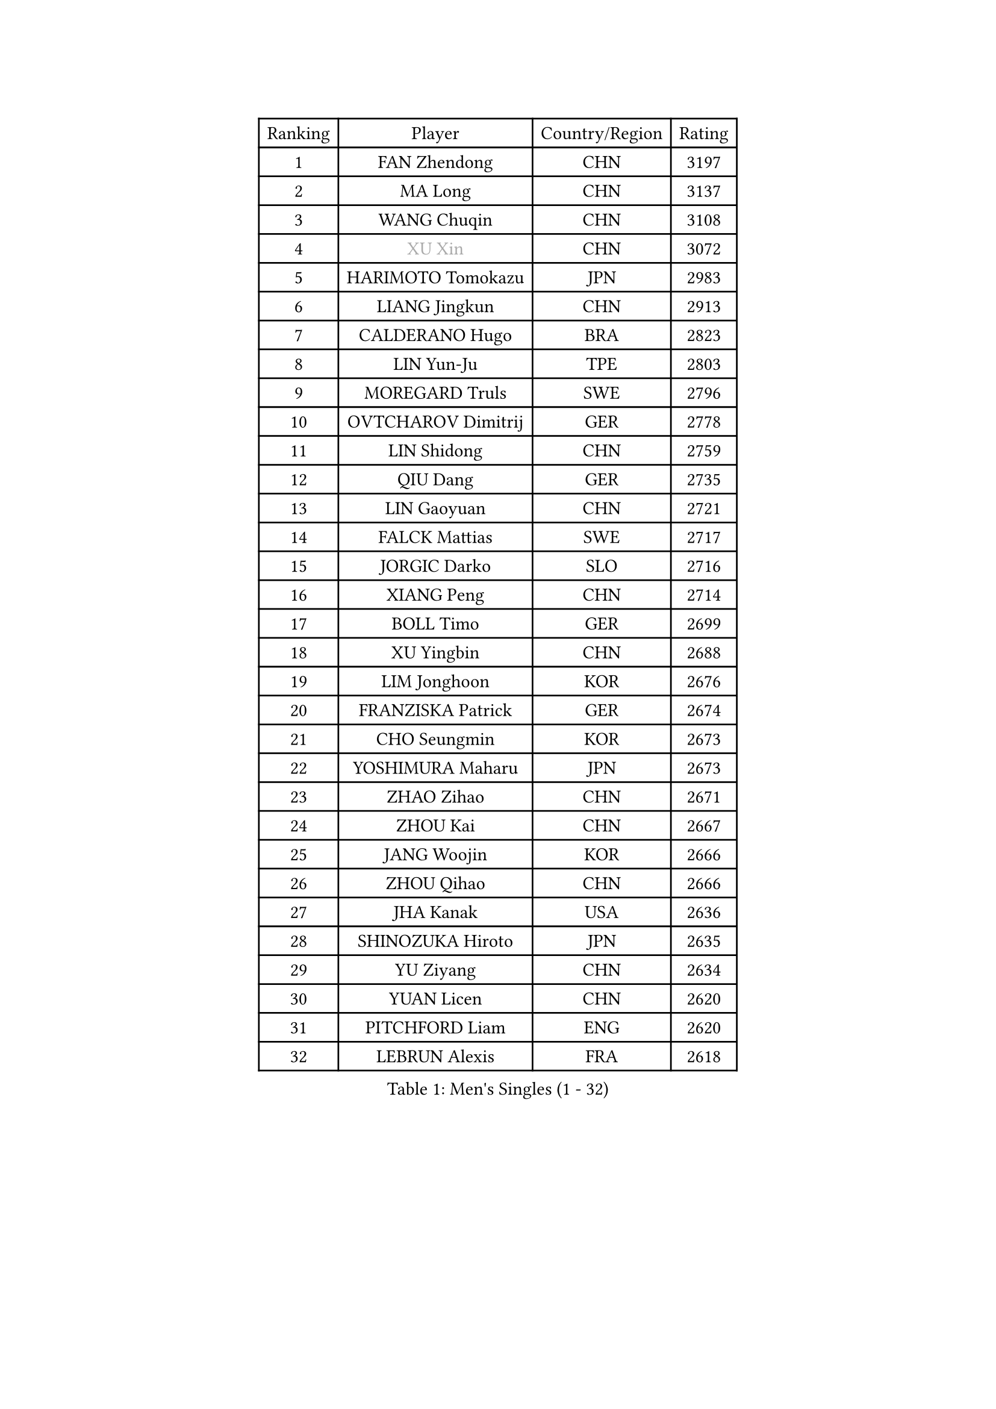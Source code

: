 
#set text(font: ("Courier New", "NSimSun"))
#figure(
  caption: "Men's Singles (1 - 32)",
    table(
      columns: 4,
      [Ranking], [Player], [Country/Region], [Rating],
      [1], [FAN Zhendong], [CHN], [3197],
      [2], [MA Long], [CHN], [3137],
      [3], [WANG Chuqin], [CHN], [3108],
      [4], [#text(gray, "XU Xin")], [CHN], [3072],
      [5], [HARIMOTO Tomokazu], [JPN], [2983],
      [6], [LIANG Jingkun], [CHN], [2913],
      [7], [CALDERANO Hugo], [BRA], [2823],
      [8], [LIN Yun-Ju], [TPE], [2803],
      [9], [MOREGARD Truls], [SWE], [2796],
      [10], [OVTCHAROV Dimitrij], [GER], [2778],
      [11], [LIN Shidong], [CHN], [2759],
      [12], [QIU Dang], [GER], [2735],
      [13], [LIN Gaoyuan], [CHN], [2721],
      [14], [FALCK Mattias], [SWE], [2717],
      [15], [JORGIC Darko], [SLO], [2716],
      [16], [XIANG Peng], [CHN], [2714],
      [17], [BOLL Timo], [GER], [2699],
      [18], [XU Yingbin], [CHN], [2688],
      [19], [LIM Jonghoon], [KOR], [2676],
      [20], [FRANZISKA Patrick], [GER], [2674],
      [21], [CHO Seungmin], [KOR], [2673],
      [22], [YOSHIMURA Maharu], [JPN], [2673],
      [23], [ZHAO Zihao], [CHN], [2671],
      [24], [ZHOU Kai], [CHN], [2667],
      [25], [JANG Woojin], [KOR], [2666],
      [26], [ZHOU Qihao], [CHN], [2666],
      [27], [JHA Kanak], [USA], [2636],
      [28], [SHINOZUKA Hiroto], [JPN], [2635],
      [29], [YU Ziyang], [CHN], [2634],
      [30], [YUAN Licen], [CHN], [2620],
      [31], [PITCHFORD Liam], [ENG], [2620],
      [32], [LEBRUN Alexis], [FRA], [2618],
    )
  )#pagebreak()

#set text(font: ("Courier New", "NSimSun"))
#figure(
  caption: "Men's Singles (33 - 64)",
    table(
      columns: 4,
      [Ranking], [Player], [Country/Region], [Rating],
      [33], [XUE Fei], [CHN], [2611],
      [34], [TANAKA Yuta], [JPN], [2608],
      [35], [DUDA Benedikt], [GER], [2608],
      [36], [LIU Dingshuo], [CHN], [2605],
      [37], [XU Haidong], [CHN], [2600],
      [38], [CHUANG Chih-Yuan], [TPE], [2590],
      [39], [KARLSSON Kristian], [SWE], [2584],
      [40], [OIKAWA Mizuki], [JPN], [2581],
      [41], [TOGAMI Shunsuke], [JPN], [2575],
      [42], [GIONIS Panagiotis], [GRE], [2571],
      [43], [FILUS Ruwen], [GER], [2570],
      [44], [WONG Chun Ting], [HKG], [2568],
      [45], [CHO Daeseong], [KOR], [2565],
      [46], [GAUZY Simon], [FRA], [2540],
      [47], [PARK Ganghyeon], [KOR], [2538],
      [48], [NIU Guankai], [CHN], [2537],
      [49], [LEBRUN Felix], [FRA], [2535],
      [50], [KALLBERG Anton], [SWE], [2533],
      [51], [SUN Wen], [CHN], [2529],
      [52], [UDA Yukiya], [JPN], [2526],
      [53], [ACHANTA Sharath Kamal], [IND], [2524],
      [54], [WANG Yang], [SVK], [2522],
      [55], [DYJAS Jakub], [POL], [2521],
      [56], [GERALDO Joao], [POR], [2510],
      [57], [UEDA Jin], [JPN], [2508],
      [58], [ROBLES Alvaro], [ESP], [2505],
      [59], [ARUNA Quadri], [NGR], [2504],
      [60], [KIZUKURI Yuto], [JPN], [2498],
      [61], [#text(gray, "MORIZONO Masataka")], [JPN], [2496],
      [62], [LIANG Yanning], [CHN], [2492],
      [63], [WANG Eugene], [CAN], [2487],
      [64], [LEE Sang Su], [KOR], [2480],
    )
  )#pagebreak()

#set text(font: ("Courier New", "NSimSun"))
#figure(
  caption: "Men's Singles (65 - 96)",
    table(
      columns: 4,
      [Ranking], [Player], [Country/Region], [Rating],
      [65], [PERSSON Jon], [SWE], [2479],
      [66], [ASSAR Omar], [EGY], [2479],
      [67], [MENGEL Steffen], [GER], [2477],
      [68], [AN Jaehyun], [KOR], [2468],
      [69], [NUYTINCK Cedric], [BEL], [2467],
      [70], [ZHMUDENKO Yaroslav], [UKR], [2466],
      [71], [#text(gray, "NIWA Koki")], [JPN], [2466],
      [72], [FREITAS Marcos], [POR], [2462],
      [73], [AKKUZU Can], [FRA], [2462],
      [74], [DRINKHALL Paul], [ENG], [2461],
      [75], [BADOWSKI Marek], [POL], [2461],
      [76], [WALTHER Ricardo], [GER], [2456],
      [77], [#text(gray, "KOU Lei")], [UKR], [2449],
      [78], [PISTEJ Lubomir], [SVK], [2445],
      [79], [APOLONIA Tiago], [POR], [2441],
      [80], [JARVIS Tom], [ENG], [2440],
      [81], [SGOUROPOULOS Ioannis], [GRE], [2439],
      [82], [ALAMIYAN Noshad], [IRI], [2434],
      [83], [PUCAR Tomislav], [CRO], [2434],
      [84], [CAO Wei], [CHN], [2431],
      [85], [MURAMATSU Yuto], [JPN], [2430],
      [86], [MATSUDAIRA Kenji], [JPN], [2429],
      [87], [CHEN Yuanyu], [CHN], [2427],
      [88], [AN Ji Song], [PRK], [2424],
      [89], [GROTH Jonathan], [DEN], [2421],
      [90], [ALLEGRO Martin], [BEL], [2420],
      [91], [GARDOS Robert], [AUT], [2416],
      [92], [WU Jiaji], [DOM], [2415],
      [93], [GACINA Andrej], [CRO], [2415],
      [94], [JANCARIK Lubomir], [CZE], [2414],
      [95], [BRODD Viktor], [SWE], [2414],
      [96], [URSU Vladislav], [MDA], [2413],
    )
  )#pagebreak()

#set text(font: ("Courier New", "NSimSun"))
#figure(
  caption: "Men's Singles (97 - 128)",
    table(
      columns: 4,
      [Ranking], [Player], [Country/Region], [Rating],
      [97], [YOSHIMURA Kazuhiro], [JPN], [2409],
      [98], [SAI Linwei], [CHN], [2408],
      [99], [JIN Takuya], [JPN], [2408],
      [100], [FENG Yi-Hsin], [TPE], [2408],
      [101], [KANG Dongsoo], [KOR], [2405],
      [102], [CASSIN Alexandre], [FRA], [2405],
      [103], [ORT Kilian], [GER], [2403],
      [104], [PARK Chan-Hyeok], [KOR], [2402],
      [105], [GNANASEKARAN Sathiyan], [IND], [2399],
      [106], [OUAICHE Stephane], [ALG], [2392],
      [107], [STUMPER Kay], [GER], [2391],
      [108], [ZENG Beixun], [CHN], [2391],
      [109], [KOZUL Deni], [SLO], [2391],
      [110], [FLORE Tristan], [FRA], [2391],
      [111], [#text(gray, "LIU Yebo")], [CHN], [2390],
      [112], [LAMBIET Florent], [BEL], [2388],
      [113], [#text(gray, "ZHANG Yudong")], [CHN], [2388],
      [114], [CHEN Chien-An], [TPE], [2386],
      [115], [HACHARD Antoine], [FRA], [2386],
      [116], [KUBIK Maciej], [POL], [2386],
      [117], [CARVALHO Diogo], [POR], [2383],
      [118], [#text(gray, "WANG Wei")], [ESP], [2380],
      [119], [SALIFOU Abdel-Kader], [BEN], [2374],
      [120], [#text(gray, "SIDORENKO Vladimir")], [RUS], [2374],
      [121], [TSUBOI Gustavo], [BRA], [2373],
      [122], [#text(gray, "KATSMAN Lev")], [RUS], [2373],
      [123], [SONE Kakeru], [JPN], [2372],
      [124], [IONESCU Ovidiu], [ROU], [2369],
      [125], [BARDET Lilian], [FRA], [2367],
      [126], [GERASSIMENKO Kirill], [KAZ], [2364],
      [127], [STOYANOV Niagol], [ITA], [2363],
      [128], [ISHIY Vitor], [BRA], [2362],
    )
  )